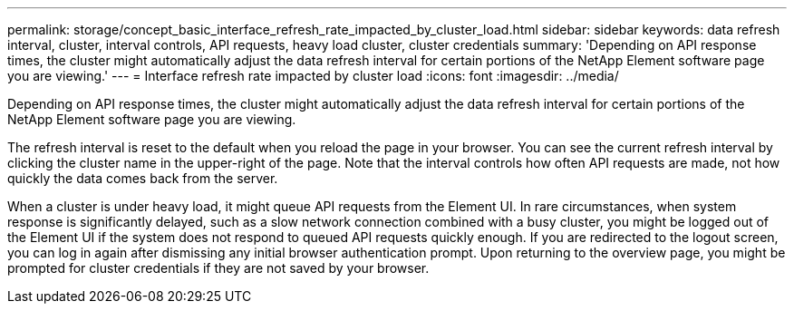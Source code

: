 ---
permalink: storage/concept_basic_interface_refresh_rate_impacted_by_cluster_load.html
sidebar: sidebar
keywords: data refresh interval, cluster, interval controls, API requests, heavy load cluster, cluster credentials
summary: 'Depending on API response times, the cluster might automatically adjust the data refresh interval for certain portions of the NetApp Element software page you are viewing.'
---
= Interface refresh rate impacted by cluster load
:icons: font
:imagesdir: ../media/

[.lead]
Depending on API response times, the cluster might automatically adjust the data refresh interval for certain portions of the NetApp Element software page you are viewing.

The refresh interval is reset to the default when you reload the page in your browser. You can see the current refresh interval by clicking the cluster name in the upper-right of the page. Note that the interval controls how often API requests are made, not how quickly the data comes back from the server.

When a cluster is under heavy load, it might queue API requests from the Element UI. In rare circumstances, when system response is significantly delayed, such as a slow network connection combined with a busy cluster, you might be logged out of the Element UI if the system does not respond to queued API requests quickly enough. If you are redirected to the logout screen, you can log in again after dismissing any initial browser authentication prompt. Upon returning to the overview page, you might be prompted for cluster credentials if they are not saved by your browser.
